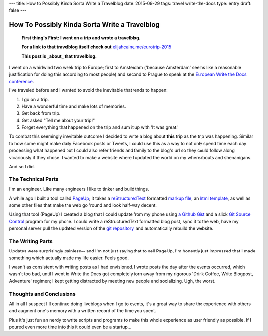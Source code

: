 ---
title: How to Possibly Kinda Sorta Write a Travelblog
date: 2015-09-29
tags: travel write-the-docs
type: entry
draft: false
---

How To Possibly Kinda Sorta Write a Travelblog
==============================================

    **First thing's First: I went on a trip and wrote a travelblog.**

    **For a link to that travelblog itself check out** `elijahcaine.me/eurotrip-2015`_

    **This post is _about_ that travelblog.**


I went on a whirlwind two week trip to Europe; first to Amsterdam ('because
Amsterdam' seems like a reasonable justification for doing this according to
most people) and second to Prague to speak at the `European Write the Docs
conference`_.

I've traveled before and I wanted to avoid the inevitable that tends to happen:

#. I go on a trip.
#. Have a wonderful time and make lots of memories.
#. Get back from trip.
#. Get asked "Tell me about your trip!"
#. Forget everything that happened on the trip and sum it up with 'It was
   great.'

To combat this seemingly inevitable outcome I decided to write a blog about
**this** trip as the trip was happening. Similar to how some might make daily
Facebook posts or Tweets, I could use this as a way to not only spend time each
day processing what happened but I could also refer friends and family to the
blog's url so they could follow along vicariously if they chose. I wanted to
make a website where I updated the world on my whereabouts and shenanigans.

And so I did.

The Technical Parts
-------------------

I'm an engineer. Like many engineers I like to tinker and build things.

A while ago I built a tool called `PageUp`_; it takes a `reStructuredText`_
formatted `markup file`_, an `html template`_, as well as some other files that
make the web go 'round and look half-way decent.

Using that tool (PageUp) I created a blog that I could update from my phone
using `a Github Gist`_ and a slick `Git Source Control`_ program for my phone.
I could write a reStructuredText formatted blog post, sync it to the web, have
my personal server pull the updated version of the `git repository`_, and
automatically rebuild the website.

The Writing Parts
-----------------

Updates were surprisingly painless-- and I'm not just saying that to sell
PageUp, I'm honestly just impressed that I made something which actually made
my life easier. Feels good.

I wasn't as consistent with writing posts as I had envisioned. I wrote posts
the day after the events occurred, which wasn't too bad, until I went to Write
the Docs got completely torn away from my rigorous 'Drink Coffee, Write
Blogpost, Adventure' regimen; I kept getting distracted by meeting new people
and socializing. Ugh, the worst.

Thoughts and Conclusions
------------------------

All in all I suspect I'll continue doing liveblogs when I go to events, it's a
great way to share the experience with others and augment one's memory with a
written record of the time you spent.

Plus it's just fun an nerdy to write scripts and programs to make this whole
experience as user friendly as possible. If I poured even more time into this
it could even be a startup...

.. _elijahcaine.me/eurotrip-2015: http://elijahcaine.me/eurotrip-2015
.. _European Write the Docs conference: http://www.writethedocs.org/conf/eu/2015/schedule/
.. _PageUp: https://github.com/elijahcaine/pageup#pageup-init-pageup-build
.. _reStructuredText: https://en.wikipedia.org/wiki/ReStructuredText
.. _markup file: https://en.wikipedia.org/wiki/Markup_language
.. _html template: https://en.wikipedia.org/wiki/Web_template_system
.. _a Github Gist: https://gist.github.com/ElijahCaine/352cb120743af2dde7c8
.. _Git Source Control: http://www.git-scm.com/
.. _git repository: https://gist.github.com/ElijahCaine/352cb120743af2dde7c8

.. _PageUp on Github: https://github.com/elijahcaine/pageup
